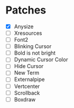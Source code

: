 * Patches
- [X] Anysize
- [ ] Xresources
- [ ] Font2
- [ ] Blinking Cursor
- [ ] Bold is not bright
- [ ] Dynamic Cursor Color
- [ ] Hide Cursor
- [ ] New Term
- [ ] Externalpipe
- [ ] Vertcenter
- [ ] Scrollback
- [ ] Boxdraw
